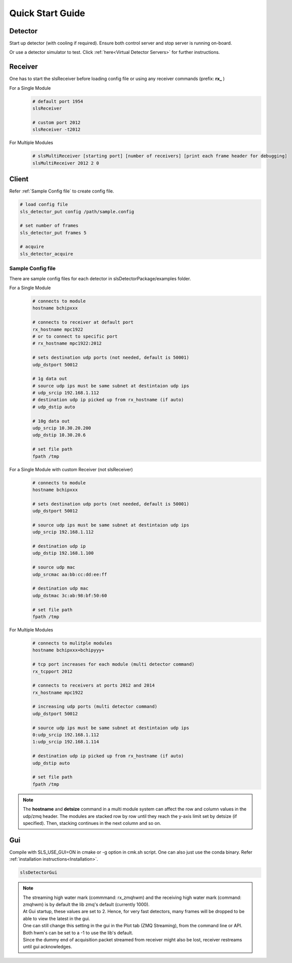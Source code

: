 Quick Start Guide
=================

Detector
--------
Start up detector (with cooling if required). Ensure both control server and stop server is running on-board.

Or use a detector simulator to test. Click :ref:`here<Virtual Detector Servers>` for further instructions.

Receiver
--------

| One has to start the slsReceiver before loading config file or using any receiver commands (prefix: **rx_** )

For a Single Module
    .. code-block:: bash  

        # default port 1954
        slsReceiver

        # custom port 2012
        slsReceiver -t2012


For Multiple Modules
    .. code-block:: bash  

        # slsMultiReceiver [starting port] [number of receivers] [print each frame header for debugging]
        slsMultiReceiver 2012 2 0 


Client
------

Refer :ref:`Sample Config file` to create config file.

.. code-block:: bash  

    # load config file
    sls_detector_put config /path/sample.config

    # set number of frames
    sls_detector_put frames 5

    # acquire
    sls_detector_acquire


.. _Sample Config file:

Sample Config file
^^^^^^^^^^^^^^^^^^
There are sample config files for each detector in slsDetectorPackage/examples folder.

For a Single Module
    .. code-block:: bash  

        # connects to module
        hostname bchipxxx

        # connects to receiver at default port
        rx_hostname mpc1922
        # or to connect to specific port
        # rx_hostname mpc1922:2012

        # sets destination udp ports (not needed, default is 50001)
        udp_dstport 50012

        # 1g data out
        # source udp ips must be same subnet at destintaion udp ips
        # udp_srcip 192.168.1.112
        # destination udp ip picked up from rx_hostname (if auto)
        # udp_dstip auto

        # 10g data out
        udp_srcip 10.30.20.200
        udp_dstip 10.30.20.6

        # set file path
        fpath /tmp

For a Single Module with custom Receiver (not slsReceiver)
    .. code-block:: bash  

        # connects to module
        hostname bchipxxx

        # sets destination udp ports (not needed, default is 50001)
        udp_dstport 50012

        # source udp ips must be same subnet at destintaion udp ips
        udp_srcip 192.168.1.112

        # destination udp ip 
        udp_dstip 192.168.1.100

        # source udp mac 
        udp_srcmac aa:bb:cc:dd:ee:ff
        
        # destination udp mac 
        udp_dstmac 3c:ab:98:bf:50:60

        # set file path
        fpath /tmp

For Multiple Modules
    .. code-block:: bash  

        # connects to mulitple modules
        hostname bchipxxx+bchipyyy+

        # tcp port increases for each module (multi detector command)
        rx_tcpport 2012

        # connects to receivers at ports 2012 and 2014
        rx_hostname mpc1922

        # increasing udp ports (multi detector command)
        udp_dstport 50012

        # source udp ips must be same subnet at destintaion udp ips
        0:udp_srcip 192.168.1.112
        1:udp_srcip 192.168.1.114

        # destination udp ip picked up from rx_hostname (if auto)
        udp_dstip auto

        # set file path
        fpath /tmp

.. note ::   
    The **hostname** and **detsize** command in a multi module system can affect the row and column values in the udp/zmq header. The modules are stacked row by row until they reach the y-axis limit set by detsize (if specified). Then, stacking continues in the next column and so on. 

    
Gui
----

Compile with SLS_USE_GUI=ON in cmake or -g option in cmk.sh script. One can also just use the conda binary. Refer :ref:`installation instructions<Installation>`.

.. code-block:: bash  

    slsDetectorGui


.. note ::
    | The streaming high water mark (commmand: rx_zmqhwm) and the receiving high water mark (command: zmqhwm) is by default the lib zmq's default (currently 1000).
    | At Gui startup, these values are set to 2. Hence, for very fast detectors, many frames will be dropped to be able to view the latest in the gui.
    | One can still change this setting in the gui in the Plot tab (ZMQ Streaming), from the command line or API.
    | Both hwm's can be set to a -1 to use the lib's default.
    | Since the dummy end of acquisition packet streamed from receiver might also be lost, receiver restreams until gui acknowledges.